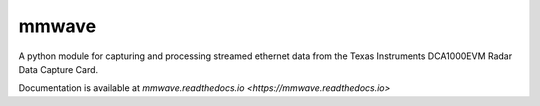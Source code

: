 mmwave
======


A python module for capturing and processing streamed ethernet data from the Texas Instruments DCA1000EVM Radar Data
Capture Card.

Documentation is available at `mmwave.readthedocs.io <https://mmwave.readthedocs.io>`
